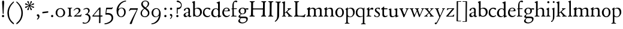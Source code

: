 SplineFontDB: 3.0
FontName: JonesOldstyle
FullName: Jones Oldstyle
FamilyName: Jones Oldstyle
Weight: Regular
Copyright: Created by trashman with FontForge 2.0 (http://fontforge.sf.net)
UComments: "Scan 6400, cut 890, scale by 96%.+AAoA-Print at 11pt to match the original ten-point." 
Version: 0.1
ItalicAngle: 0
UnderlinePosition: -100
UnderlineWidth: 50
Ascent: 672
Descent: 328
LayerCount: 3
Layer: 0 0 "Back"  1
Layer: 1 0 "Fore"  0
Layer: 2 0 "backup"  0
NeedsXUIDChange: 1
XUID: [1021 658 797806517 11461781]
OS2Version: 0
OS2_WeightWidthSlopeOnly: 0
OS2_UseTypoMetrics: 1
CreationTime: 1288472788
ModificationTime: 1291451532
OS2TypoAscent: 0
OS2TypoAOffset: 1
OS2TypoDescent: 0
OS2TypoDOffset: 1
OS2TypoLinegap: 0
OS2WinAscent: 0
OS2WinAOffset: 1
OS2WinDescent: 0
OS2WinDOffset: 1
HheadAscent: 0
HheadAOffset: 1
HheadDescent: 0
HheadDOffset: 1
OS2Vendor: 'PfEd'
MarkAttachClasses: 1
DEI: 91125
Encoding: UnicodeBmp
UnicodeInterp: none
NameList: Adobe Glyph List
DisplaySize: -48
AntiAlias: 1
FitToEm: 1
WinInfo: 96 12 4
BeginPrivate: 9
BlueValues 23 [-14 0 349 365 662 672]
OtherBlues 11 [-307 -297]
BlueScale 8 0.039625
BlueShift 1 7
BlueFuzz 1 0
StdHW 4 [36]
StemSnapH 28 [20 25 30 36 44 48 63 79 86]
StdVW 4 [66]
StemSnapV 28 [65 66 68 71 72 75 78 80 84]
EndPrivate
BeginChars: 65537 84

StartChar: a
Encoding: 97 97 0
Width: 384
VWidth: 0
Flags: HW
HStem: -15 46<94.5 188.159 278 344.984> 323 38<126.857 220.542>
VStem: 37 74<40.4289 117.273> 48 74<250.48 308> 238 68<49.8235 166.994 184.495 307.584>
LayerCount: 3
Fore
SplineSet
240 221 m 0xe8
 240 278 231 323 174 323 c 0
 154 323 124 318 122 293 c 0
 120 270 100 238 70 238 c 0
 60 238 48 244 48 263 c 0xd8
 48 318 137 361 204 361 c 0
 256 361 305 349 305 253 c 0
 305 238 301 95 301 81 c 0
 301 59 302 31 328 31 c 0
 345 31 351 41 357 41 c 0
 362 41 364 37 364 33 c 0
 364 17 324 -15 292 -15 c 0
 264 -15 248 -1 236 19 c 0
 231 27 228 31 225 31 c 0
 221 31 217 27 209 21 c 0
 183 2 158 -16 113 -16 c 0
 76 -16 37 17 37 57 c 0
 37 146 135 162 215 185 c 0
 234 190 240 201 240 221 c 0xe8
238 83 m 2
 238 145 l 2
 238 159 237 167 227 167 c 0
 165 162 111 125 111 90 c 0xe8
 111 48 139 31 166 31 c 0
 192 31 238 56 238 83 c 2
EndSplineSet
Layer: 2
SplineSet
228 226 m 4
 228 288 212 329 171 329 c 4
 147 329 115 320 113 292 c 4
 112 269 97 243 67 243 c 4
 57 243 46 247 46 266 c 4
 46 321 150 362 195 362 c 4
 256 362 289 340 289 258 c 4
 289 135 288 103 288 91 c 4
 288 68 291 38 318 38 c 4
 338 38 343 51 349 51 c 4
 356 51 358 43 358 38 c 4
 358 21 321 -9 289 -9 c 4
 261 -9 240 6 229 26 c 4
 225 33 224 38 219 38 c 4
 214 38 206 31 199 26 c 4
 173 7 154 -9 109 -9 c 4
 72 -9 33 24 33 64 c 4
 33 128 78 150 139 169 c 6
 205 189 l 6
 224 195 228 208 228 226 c 4
108 90 m 4
 108 55 129 37 158 37 c 4
 179 37 199 48 214 61 c 4
 227 72 228 82 228 88 c 6
 228 150 l 6
 228 163 227 172 217 172 c 4
 215 172 211 172 208 171 c 4
 149 152 108 139 108 90 c 4
EndSplineSet
EndChar

StartChar: b
Encoding: 98 98 1
Width: 445
VWidth: 10
Flags: HW
HStem: -17 34<170.337 286.306> -4 21G<72 84.5> 320 37<179.769 284.878>
VStem: 20 114<563.638 610.448> 62 71<49.5524 302.281 319.007 565.316> 351 76<94.3244 258.624>
LayerCount: 3
Fore
SplineSet
427 184 m 0x6c
 427 80 348 -17 227 -17 c 0xac
 169 -17 136 13 128 13 c 0
 119 13 86 -5 76 -5 c 0
 68 -5 62 0 62 13 c 2
 62 267 l 2x6c
 62 352 61 435 61 521 c 0
 61 532 60 549 38 567 c 2
 27 576 l 2
 22 581 20 583 20 588 c 0
 20 593 20 603 29 606 c 0
 64 619 114 638 119 638 c 0
 133 638 134 623 134 608 c 2x74
 133 345 l 2
 133 329 134 319 142 319 c 0
 149 319 192 357 255 357 c 0
 368 357 427 284 427 184 c 0x6c
133 122 m 2
 133 64 163 17 224 17 c 0
 300 17 351 75 351 172 c 0
 351 266 296 320 212 320 c 0
 170 320 133 295 133 268 c 2
 133 122 l 2
EndSplineSet
EndChar

StartChar: c
Encoding: 99 99 2
Width: 362
VWidth: -3
Flags: HWO
HStem: -12 46<149.762 281.437> 324 40<139.139 254.466>
VStem: 18 63<104.382 260.555>
LayerCount: 3
Fore
SplineSet
331 316 m 0
 331 301 318 280 304 280 c 0
 275 280 245 324 202 324 c 0
 139 324 81 271 81 183 c 0
 81 98 145 34 220 34 c 0
 276 34 300 69 315 69 c 0
 320 69 326 64 326 57 c 0
 326 30 262 -12 198 -12 c 0
 92 -12 18 54 18 159 c 0
 18 271 84 364 218 364 c 0
 261 364 331 348 331 316 c 0
EndSplineSet
EndChar

StartChar: d
Encoding: 100 100 3
Width: 445
VWidth: -5
Flags: HW
HStem: -13 36<135.489 244.959> 323 27<164.33 264.727> 643 20G<350 357.5>
VStem: 17 66<73.7197 241.234> 302 62<51.4422 297.224 338.289 593.748>
LayerCount: 3
Fore
SplineSet
426 51 m 0
 430 51 432 46 432 33 c 0
 432 28 431 20 427 18 c 0
 400 7 326 -28 320 -28 c 0
 305 -28 302 -20 302 -12 c 2
 302 19 l 2
 302 33 300 38 296 38 c 0
 292 38 287 33 281 29 c 0
 256 9 217 -13 171 -13 c 0
 71 -13 15 58 15 144 c 0
 15 265 97 355 209 355 c 0
 228 355 251 349 272 339 c 0
 279 336 286 333 291 333 c 0
 297 333 301 337 301 350 c 0
 301 511 299 534 298 548 c 0
 297 565 279 568 254 575 c 0
 243 578 238 580 238 588 c 0
 238 593 240 600 250 603 c 0
 295 619 348 646 358 646 c 0
 361 646 374 639 374 635 c 2
 374 61 l 2
 374 46 380 41 388 41 c 0
 400 41 417 51 426 51 c 0
94 156 m 0
 94 89 129 24 207 24 c 0
 250 24 306 60 306 98 c 2
 306 225 l 2
 306 291 264 328 213 328 c 0
 131 328 94 247 94 156 c 0
EndSplineSet
EndChar

StartChar: e
Encoding: 101 101 4
Width: 376
VWidth: 0
Flags: HW
HStem: -17 45<150.376 284.227> 231 19<110.001 253.122> 331 29<152.355 252.171>
VStem: 26 62<96.067 230.757> 270 66<238.5 316.885>
LayerCount: 3
Fore
SplineSet
212 362 m 0
 294 362 342 304 342 250 c 0
 342 226 315 226 290 226 c 0
 280 226 123 230 110 230 c 0
 98 230 94 203 94 189 c 0
 94 100 144 31 223 31 c 0
 272 31 301 51 327 72 c 0
 333 77 344 82 344 68 c 0
 344 66 343 64 342 61 c 0
 317 14 261 -15 198 -15 c 0
 92 -15 25 66 25 164 c 0
 25 277 100 362 212 362 c 0
212 250 m 0
 239 250 273 251 273 286 c 0
 273 307 248 332 208 332 c 0
 167 332 132 312 117 280 c 0
 114 274 112 267 112 262 c 0
 112 257 113 253 124 252 c 0
 150 250 207 250 212 250 c 0
EndSplineSet
EndChar

StartChar: f
Encoding: 102 102 5
Width: 285
VWidth: 0
Flags: HW
HStem: -3 36<21.0145 75.9844 138.859 246.832> 322 32<131 258.999> 619 53<152.956 258.38>
VStem: 75 56<35.112 317 354.098 579.829>
LayerCount: 3
Fore
SplineSet
242 603 m 0
 216 603 202 619 180 619 c 0
 143 619 131 559 131 506 c 2
 131 354 l 1
 258 354 l 1
 258 322 l 1
 131 322 l 1
 136 93 l 2
 137 34 138 33 184 33 c 2
 199 33 l 2
 221 33 247 33 247 13 c 0
 247 4 245 -3 219 -3 c 0
 188 -3 140 0 112 0 c 0
 88 0 59 -3 40 -3 c 0
 26 -3 20 0 20 10 c 0
 20 24 38 25 52 27 c 0
 69 30 76 40 76 50 c 2
 75 311 l 2
 75 317 74 317 66 317 c 2
 41 317 l 2
 27 317 27 322 27 327 c 0
 27 340 49 344 64 348 c 0
 70 350 75 350 75 353 c 0
 75 376 73 418 73 437 c 0
 73 534 92 598 138 639 c 0
 156 655 186 672 225 672 c 0
 250 672 280 662 280 634 c 0
 280 611 257 603 242 603 c 0
EndSplineSet
Layer: 2
SplineSet
242 603 m 4
 226 603 214 608 204 613 c 4
 195 618 187 619 180 619 c 4
 143 619 131 559 131 506 c 6
 131 354 l 5
 250 354 l 6
 258 354 259 350 259 338 c 4
 259 327 259 322 251 322 c 6
 131 322 l 5
 136 93 l 6
 137 34 138 33 184 33 c 6
 199 33 l 6
 221 33 247 33 247 13 c 4
 247 4 245 -3 219 -3 c 4
 188 -3 140 0 112 0 c 4
 88 0 59 -3 40 -3 c 4
 26 -3 20 0 20 10 c 4
 20 24 38 25 52 27 c 4
 69 30 76 40 76 50 c 6
 75 301 l 6
 75 317 75 317 61 317 c 6
 41 317 l 6
 27 317 27 322 27 327 c 4
 27 342 55 345 69 349 c 4
 77 352 75 356 75 368 c 4
 75 385 73 424 73 437 c 4
 73 534 92 598 138 639 c 4
 156 655 186 672 225 672 c 4
 250 672 280 662 280 634 c 4
 280 611 257 603 242 603 c 4
EndSplineSet
EndChar

StartChar: g
Encoding: 103 103 6
Width: 472
VWidth: 0
Flags: HW
HStem: -291 38<152.362 307.301> -66 64<138.827 367.484> 88 24<175.673 265.388> 285 57<370.322 465.321> 332 31<173.325 270.65>
VStem: 44 68<-220.973 -136.498> 54 69<-21 38.0049 159.187 286.177> 308 66<152.137 295.189> 383 60<-177.471 -81.9059>
LayerCount: 3
Fore
SplineSet
169 84 m 0xf380
 151 66 123 49 123 17 c 0xf380
 123 -1 137 -2 157 -2 c 2
 318 -2 l 2
 389 -2 443 -33 443 -93 c 0
 443 -218 323 -291 205 -291 c 0
 133 -291 44 -260 44 -187 c 0
 44 -142 101 -101 124 -75 c 0
 133 -64 122 -62 112 -59 c 0xf580
 90 -52 54 -38 54 -4 c 0
 54 42 115 59 142 86 c 0
 153 96 147 99 136 106 c 0
 101 125 58 158 58 224 c 0
 58 292 122 363 223 363 c 0xeb80
 298 363 328 330 336 330 c 0
 344 330 380 342 434 342 c 0
 457 342 466 341 466 319 c 0
 466 298 462 285 444 285 c 0
 434 285 402 294 380 296 c 0
 363 298 360 295 365 282 c 0
 369 270 374 253 374 232 c 0
 374 148 319 88 217 88 c 0
 206 88 196 90 187 90 c 0
 180 90 174 89 169 84 c 0xf380
112 -173 m 0xe580
 112 -221 164 -253 226 -253 c 0
 283 -253 383 -220 383 -124 c 0
 383 -79 341 -66 290 -66 c 2
 209 -66 l 2
 170 -66 155 -67 140 -86 c 0
 124 -106 112 -140 112 -173 c 0xe580
128 223 m 0
 128 164 159 112 220 112 c 0
 282 112 308 156 308 222 c 0
 308 289 280 332 218 332 c 0xe980
 162 332 128 278 128 223 c 0
EndSplineSet
EndChar

StartChar: h
Encoding: 104 104 7
Width: 471
VWidth: 0
Flags: HW
HStem: -3 31<11.0062 66.4815 145.332 214.992 287.133 329.194 413.153 466.985> 321 42<210.938 314.429>
VStem: 70 69<31.4064 285.9 294.908 568.784> 338 69<32.2901 298.594>
LayerCount: 3
Fore
SplineSet
139 630 m 2
 139 300 l 2
 139 294 142 293 145 295 c 0
 176 323 226 363 287 363 c 0
 363 363 407 324 407 243 c 2
 407 73 l 2
 407 33 423 33 454 26 c 0
 462 24 467 20 467 13 c 0
 467 1 459 -3 445 -3 c 0
 431 -3 410 0 375 0 c 0
 345 0 324 -3 309 -3 c 0
 298 -3 287 -1 287 10 c 0
 287 20 292 25 303 28 c 0
 309 30 315 31 319 33 c 0
 333 38 338 67 338 94 c 2
 338 200 l 2
 338 283 324 321 249 321 c 0
 186 321 139 270 139 258 c 2
 139 65 l 2
 139 55 144 32 168 30 c 2
 196 28 l 2
 204 27 215 27 215 13 c 0
 215 -1 208 -3 192 -3 c 0
 178 -3 143 0 109 0 c 0
 68 0 42 -3 27 -3 c 0
 13 -3 11 4 11 13 c 0
 11 19 14 25 35 27 c 0
 56 29 70 38 70 59 c 2
 70 537 l 2
 70 561 64 563 37 573 c 0
 27 577 10 580 10 589 c 0
 10 592 13 599 20 602 c 2
 109 641 l 2
 114 643 117 645 123 645 c 0
 132 645 139 641 139 630 c 2
EndSplineSet
EndChar

StartChar: i
Encoding: 105 105 8
Width: 225
VWidth: 0
Flags: HW
HStem: -4 29<31.6785 71.8066 143.25 189.279> 574 79<72.393 143.607>
VStem: 68 80<578.181 648.607> 75 60<27.126 301.742>
LayerCount: 3
Fore
SplineSet
28 324 m 0xd0
 49 334 82 350 109 366 c 0
 114 369 124 373 127 373 c 0
 133 373 139 370 139 363 c 0
 139 358 135 306 135 67 c 0
 135 40 152 30 167 28 c 0
 190 25 195 22 195 12 c 0
 195 2 185 -3 173 -3 c 0
 162 -3 142 0 107 0 c 0
 72 0 46 -4 41 -4 c 0
 32 -4 19 -3 19 10 c 0
 19 17 20 24 40 28 c 0
 46 29 54 30 58 32 c 0
 68 36 73 61 73 80 c 2
 73 262 l 2
 73 281 53 292 33 305 c 0
 27 309 21 313 21 317 c 0
 21 319 23 322 28 324 c 0xd0
64 601 m 0xe0
 64 626 84 646 109 646 c 0
 134 646 154 626 154 601 c 0
 154 576 134 557 109 557 c 0
 84 557 64 576 64 601 c 0xe0
EndSplineSet
EndChar

StartChar: j
Encoding: 106 106 9
Width: 207
VWidth: 0
Flags: W
HStem: -228 50<2 53.5938> 576 79<72.393 143.607>
VStem: 68 80<580.181 650.607> 76 61<-123.033 313.266>
LayerCount: 3
Fore
SplineSet
68 615 m 0xe0
 68 637 86 655 108 655 c 0
 130 655 148 637 148 615 c 0
 148 593 130 576 108 576 c 0
 86 576 68 593 68 615 c 0xe0
45 316 m 0
 33 318 28 320 28 326 c 0
 28 329 30 333 38 336 c 0
 102 359 127 377 131 377 c 0
 134 377 140 375 140 371 c 0
 140 338 137 319 137 295 c 2
 137 2 l 2
 137 -94 116 -132 82 -179 c 0
 53 -219 37 -228 10 -228 c 0
 2 -228 2 -227 2 -211 c 2
 2 -193 l 2
 2 -180 6 -178 12 -178 c 2
 33 -178 l 2
 48 -178 50 -170 57 -147 c 0
 67 -116 76 -61 76 35 c 2
 76 168 l 2xd0
 76 301 71 311 45 316 c 0
EndSplineSet
EndChar

StartChar: k
Encoding: 107 107 10
Width: 464
VWidth: 0
Flags: HW
HStem: -2 25<26.065 66.3938 137 180.985 267.015 296.681 394.687 442.985> 325 25<248.093 283.974 352.689 397.885> 642 20G<119 127>
VStem: 76 56<26.4429 154.312 164.003 603.62> 284 114<298.5 345>
DStem2: 241 194 197 158 0.67413 -0.738612<-21.1781 151.218>
LayerCount: 3
Fore
SplineSet
130 644 m 0
 138 644 145 638 145 628 c 0
 145 614 140 558 140 418 c 0
 140 393 138 255 138 197 c 0
 138 171 138 164 142 164 c 0
 146 164 154 172 163 179 c 0
 200 211 238 247 268 282 c 0
 273 288 278 299 278 307 c 0
 278 327 248 329 248 340 c 0
 248 351 256 351 267 351 c 0
 276 351 300 349 321 349 c 0
 359 349 377 351 385 351 c 0
 394 351 402 350 402 339 c 0
 402 330 399 326 390 323 c 0
 381 320 360 314 347 304 c 0
 318 284 284 253 253 224 c 0
 245 217 240 212 240 207 c 0
 240 201 246 197 250 192 c 2
 363 69 l 2
 396 33 408 32 440 25 c 0
 448 23 452 22 452 11 c 0
 452 -1 445 -2 431 -2 c 0
 417 -2 377 0 358 0 c 0
 339 0 297 -3 282 -3 c 0
 271 -3 262 0 262 11 c 0
 262 17 267 22 277 24 c 0
 291 27 297 33 297 40 c 0
 297 48 290 55 284 63 c 2
 204 160 l 2
 197 168 192 172 188 172 c 0
 184 172 179 168 172 162 c 2
 141 136 l 2
 136 132 135 127 135 122 c 2
 135 101 l 2
 135 60 138 36 154 28 c 0
 161 25 170 24 179 22 c 0
 186 21 191 18 191 11 c 0
 191 -1 182 -2 168 -2 c 0
 154 -2 113 0 100 0 c 0
 81 0 50 -1 35 -1 c 0
 24 -1 16 2 16 13 c 0
 16 23 28 26 38 27 c 0
 68 31 70 38 70 56 c 0
 71 115 71 174 71 231 c 2
 71 457 l 2
 71 502 70 545 66 556 c 0
 64 561 63 568 37 579 c 0
 24 584 17 588 17 596 c 0
 17 607 31 611 40 614 c 0
 80 628 126 644 130 644 c 0
EndSplineSet
EndChar

StartChar: l
Encoding: 108 108 11
Width: 234
VWidth: -2
Flags: W
HStem: -2 27<27.1615 81.3146 158.424 208.977> 644 20G<135.5 141>
VStem: 87 64<31.9581 601.55>
LayerCount: 3
Fore
SplineSet
151 67 m 0
 151 29 168 31 196 25 c 0
 202 24 209 18 209 11 c 0
 209 -1 201 -2 187 -2 c 0
 176 -2 160 0 118 0 c 0
 99 0 62 -4 47 -4 c 0
 36 -4 27 -2 27 9 c 0
 27 19 32 25 42 27 c 0
 84 35 87 37 87 58 c 0
 87 255 83 380 83 569 c 0
 83 594 70 600 48 610 c 0
 40 613 37 617 37 621 c 0
 37 627 45 631 56 635 c 0
 84 644 132 664 139 664 c 0
 143 664 149 662 149 652 c 0
 149 456 150 260 151 67 c 0
EndSplineSet
EndChar

StartChar: m
Encoding: 109 109 12
Width: 715
VWidth: 0
Flags: HW
HStem: -3 39<15.4568 71.4579 152.029 217.584 648.785 704.717> -2 27<271.005 316.788 411.851 459.907 516.081 565.273> 324 41<208.793 307.212 467.42 554.485>
VStem: 76 74<37.498 292.996> 331 70<33.1795 291.768> 579 69<34.3117 302.28>
LayerCount: 3
Fore
SplineSet
331 232 m 2x7c
 331 279 315 324 253 324 c 0
 223 324 189 312 169 293 c 0
 156 280 150 281 150 253 c 2
 150 78 l 2
 150 38 162 34 190 31 c 0
 203 30 218 27 218 13 c 0
 218 2 209 -3 194 -3 c 0
 173 -3 144 0 110 0 c 0
 80 0 52 -3 40 -3 c 0
 29 -3 14 -2 14 9 c 0
 14 28 35 30 51 36 c 0xbc
 74 45 76 60 76 109 c 2
 76 262 l 2
 76 277 75 278 60 289 c 0
 53 294 45 300 39 304 c 0
 28 311 28 320 38 325 c 0
 66 339 94 355 124 376 c 0
 132 382 143 388 151 388 c 0
 158 388 163 383 163 370 c 0
 163 367 160 337 160 329 c 0
 160 317 171 321 176 325 c 0
 216 355 264 365 287 365 c 0
 343 365 369 341 381 322 c 0
 390 308 392 303 396 303 c 0
 400 303 406 309 421 319 c 0
 453 339 504 367 549 367 c 0
 635 367 647 302 647 269 c 2
 648 65 l 2
 648 32 671 33 686 30 c 0
 698 28 705 25 705 13 c 0
 705 1 699 -2 686 -2 c 0x7c
 674 -2 654 0 611 0 c 0
 586 0 549 -3 534 -3 c 0xbc
 523 -3 516 -2 516 10 c 0
 516 20 522 23 532 26 c 0
 578 40 579 39 579 96 c 2
 579 215 l 2
 579 275 568 320 510 320 c 0
 470 320 434 302 410 283 c 0
 402 276 400 275 400 266 c 0
 400 253 401 245 401 220 c 2
 401 63 l 2
 401 43 412 34 440 25 c 0
 452 21 460 20 460 10 c 0
 460 -2 452 -2 438 -2 c 0
 424 -2 410 0 366 0 c 0
 323 0 307 -2 292 -2 c 0
 276 -2 271 1 271 12 c 0
 271 22 278 23 287 25 c 0
 327 34 331 54 331 88 c 2
 331 232 l 2x7c
EndSplineSet
EndChar

StartChar: n
Encoding: 110 110 13
Width: 471
VWidth: 0
Flags: HW
HStem: -3 33<14.1874 58.0738 143.449 201.849 271.286 326.371 401.667 450.93> 321 43<204.545 306.999>
VStem: 66 70<33.8337 290.992> 329 68<30.6222 299.056>
LayerCount: 3
Fore
SplineSet
397 113 m 2
 397 101 399 63 401 50 c 0
 404 30 416 31 431 29 c 0
 447 27 451 21 451 12 c 0
 451 2 445 -3 435 -3 c 0
 421 -3 391 0 363 0 c 0
 336 0 301 -4 286 -4 c 0
 279 -4 271 0 271 10 c 0
 271 25 282 26 299 28 c 0
 307 29 315 30 319 33 c 0
 329 40 329 62 329 96 c 2
 329 201 l 2
 329 289 312 321 244 321 c 0
 204 321 165 298 148 284 c 0
 137 275 134 271 134 265 c 2
 134 81 l 2
 134 46 149 34 169 30 c 0
 189 26 202 28 202 11 c 0
 202 -1 194 -3 180 -3 c 0
 166 -3 140 0 105 0 c 0
 64 0 36 -3 29 -3 c 0
 21 -3 14 -2 14 11 c 0
 14 16 16 23 22 25 c 0
 29 27 34 28 42 30 c 0
 54 33 68 52 68 90 c 2
 68 253 l 2
 68 286 64 294 30 304 c 0
 24 306 23 310 23 314 c 0
 23 319 23 323 29 326 c 0
 55 338 107 370 122 381 c 0
 126 384 133 388 139 388 c 0
 143 388 147 386 147 379 c 0
 147 378 138 331 138 312 c 0
 138 310 139 310 140 310 c 0
 147 310 169 325 174 328 c 0
 212 349 255 364 292 364 c 0
 377 364 397 314 397 224 c 2
 397 113 l 2
EndSplineSet
EndChar

StartChar: o
Encoding: 111 111 14
Width: 410
VWidth: 0
Flags: HW
HStem: -14 29<156.728 256.854> 328 31<157.889 256.097>
VStem: 26 66<79.0421 262.354> 314 66<80.7606 273.584>
LayerCount: 3
Fore
SplineSet
308 176 m 0
 308 251 279 332 205 332 c 0
 133 332 95 257 95 176 c 0
 95 106 134 22 200 22 c 0
 250 22 308 60 308 176 c 0
18 173 m 0
 18 282 103 364 210 364 c 0
 286 364 378 308 378 178 c 0
 378 67 305 -13 203 -13 c 0
 86 -13 18 67 18 173 c 0
EndSplineSet
EndChar

StartChar: p
Encoding: 112 112 15
Width: 455
VWidth: 0
Flags: W
HStem: -300 31<13.0291 70.375 146.537 211.594> -9 26<180.603 291.848> 329 36<195.703 296.596>
VStem: 77 62<-265.102 14 46.375 292.498> 361 67<98.5379 260.428>
LayerCount: 3
Fore
SplineSet
76 -226 m 0
 77 -181 77 154 77 226 c 0
 77 273 74 281 45 300 c 0
 35 306 36 312 45 317 c 0
 105 352 128 376 136 376 c 0
 139 376 144 374 144 367 c 0
 144 361 139 333 139 323 c 0
 139 313 143 318 150 322 c 0
 174 336 218 365 265 365 c 0
 349 365 428 322 428 189 c 0
 428 80 346 -9 231 -9 c 0
 195 -9 161 1 139 14 c 1
 139 -206 l 2
 139 -264 153 -264 175 -269 c 0
 189 -272 212 -274 212 -287 c 0
 212 -297 203 -300 189 -300 c 0
 183 -300 153 -297 108 -297 c 0
 78 -297 49 -300 37 -300 c 0
 23 -300 13 -296 13 -285 c 0
 13 -271 33.2763671875 -270.573242188 49 -267 c 0
 71 -262 75 -250 76 -226 c 0
361 171 m 0
 361 249 314 329 244 329 c 0
 181 329 151 303 139 294 c 1
 139 96 l 2
 139 69 164 17 231 17 c 0
 327 17 361 87 361 171 c 0
EndSplineSet
EndChar

StartChar: q
Encoding: 113 113 16
Width: 455
VWidth: 0
Flags: W
HStem: -305 31<242.02 309.918 384.791 437.979> -9 36<162.056 275.055> 335 30<162.393 275.49>
VStem: 23 66<95.0876 264.615> 319 62<-269.211 21.2422 41.2383 303.529>
LayerCount: 3
Fore
SplineSet
234 27 m 0
 275 27 319 51 319 51 c 1
 319 244 l 2
 319 310 263 335 218 335 c 0
 137 335 89 257 89 179 c 0
 89 96 139 27 234 27 c 0
420 -274 m 0
 432 -275 438 -283 438 -290 c 0
 438 -297 431 -305 415 -305 c 0
 400 -305 364 -303 345 -303 c 0
 322 -303 276 -305 259 -305 c 0
 249 -305 242 -300 242 -290 c 0
 242 -283 247 -275 262 -274 c 0
 308 -270 313 -271 315 -225 c 0
 319 -143 319 -21 319 23 c 0
 319 34 314 33 307 28 c 0
 283 10 246 -9 199 -9 c 0
 82 -9 23 67 23 173 c 0
 23 286 104 365 234 365 c 0
 300 365 334 331 340 331 c 0
 349 331 352 338 359 349 c 0
 363 355 368 370 376 370 c 0
 380 370 386 369 386 359 c 0
 386 351 381 316 381 274 c 2
 381 -223 l 2
 381 -265 385 -271 420 -274 c 0
EndSplineSet
EndChar

StartChar: r
Encoding: 114 114 17
Width: 318
VWidth: 0
Flags: HW
HStem: -4 32<20.0059 67.1868 143.304 217.979> 294 68<198.321 283.589>
VStem: 69 67<33.4718 270.852 286.002 288.812>
LayerCount: 3
Fore
SplineSet
267 278 m 0
 250 278 218 294 202 294 c 0
 160 294 136 241 136 222 c 2
 136 71 l 2
 136 27 166 31 202 29 c 0
 216 28 218 19 218 11 c 0
 218 5 215 -4 201 -4 c 0
 181 -4 138 0 106 0 c 0
 80 0 43 -4 35 -4 c 0
 21 -4 20 0 20 12 c 0
 20 27 28 26 49 28 c 0
 69 30 67 39 69 68 c 0
 70 77 70 135 70 144 c 0
 70 163 70 245 69 258 c 0
 67 281 69 283 50 288 c 0
 29 294 22 295 22 305 c 0
 22 309 29 315 36 319 c 0
 69 340 94 356 109 368 c 0
 110 369 123 378 131 378 c 0
 135 378 138 376 138 369 c 0
 138 366 133 305 133 298 c 0
 133 289 136 286 139 286 c 0
 144 286 149 292 154 297 c 0
 186 332 214 362 259 362 c 0
 278 362 307 351 307 317 c 0
 307 285 284 278 267 278 c 0
EndSplineSet
EndChar

StartChar: s
Encoding: 115 115 18
Width: 295
VWidth: -5
Flags: W
HStem: -11 29<75.1759 176.715> 1 81<19.5625 52.2379> 283 74<218.713 249.657> 333 32<120.863 207.458>
VStem: 20 35<34.6748 81.291> 44 61<244.579 321.918> 202 55<34.7525 120.097>
LayerCount: 3
Fore
SplineSet
118 -11 m 0x96
 93 -11 68 -7 46 1 c 0
 26 8 18 13 18 21 c 0
 18 37 19 53 20 69 c 0
 20 76 25 82 34 82 c 0
 44 82 49 66 55 55 c 0x4a
 68 32 93 18 120 18 c 0
 161 18 202 37 202 73 c 0
 202 157 44 165 44 267 c 0
 44 335 107 365 172 365 c 0x96
 190 365 209 361 227 357 c 0
 244 353 249 347 250 332 c 0
 250 322 251 312 251 302 c 0
 251 289 246 283 240 283 c 0x26
 235 283 230 286 227 292 c 0
 214 313 199 333 168 333 c 0
 132 333 105 313 105 286 c 0
 105 218 257 198 257 96 c 0
 257 24 192 -11 118 -11 c 0x96
EndSplineSet
EndChar

StartChar: t
Encoding: 116 116 19
Width: 288
VWidth: -2
Flags: HW
HStem: -15 47<142.559 242.228> 305 42<126.077 269.974>
VStem: 63 62<48.4803 302>
LayerCount: 3
Fore
SplineSet
59 79 m 2
 59 296 l 2
 59 306 58 306 47 306 c 2
 18 306 l 2
 7 306 5 310 5 320 c 0
 5 325 5 329 12 334 c 0
 48 360 85 394 99 409 c 0
 105 415 110 423 123 423 c 0
 131 423 133 419 133 408 c 2
 133 365 l 2
 133 352 134 351 146 351 c 2
 258 351 l 2
 272 351 272 346 272 329 c 0
 272 313 268 311 259 311 c 2
 142 311 l 2
 130 311 127 311 127 300 c 2
 127 116 l 2
 127 59 157 34 196 34 c 0
 233 34 259 57 264 57 c 0
 273 57 277 52 277 45 c 0
 277 36 273 33 267 26 c 0
 246 3 198 -14 161 -14 c 0
 103 -14 59 15 59 79 c 2
EndSplineSet
EndChar

StartChar: u
Encoding: 117 117 20
Width: 438
VWidth: 0
Flags: HW
HStem: -16 43<144.978 235.701> 319 27<17.097 62.9734 256.006 300.479> 343 20G<128 131 370 374.5>
VStem: 66 63<42.9209 317.632> 315 60<38.0022 48.2846 65.9776 309.281>
LayerCount: 3
Fore
SplineSet
259 323 m 0
 256 324 250 327 250 334 c 0
 250 343 258 346 274 347 c 0
 306 350 337 356 363 363 c 0
 365 364 367 364 369 364 c 0
 377 364 381 358 381 348 c 0
 381 335 377 292 377 83 c 0
 377 57 385 48 396 48 c 0
 404 48 417 55 425 55 c 0
 430 55 431 50 431 40 c 2
 431 33 l 2
 431 27 419 22 415 21 c 0
 389 11 330 -14 320 -14 c 0
 316 -14 307 -14 307 -7 c 2
 308 23 l 2
 308 33 309 44 304 44 c 0
 300 44 294 38 289 34 c 0
 258 11 218 -10 160 -10 c 0
 95 -10 62 23 62 94 c 2
 61 258 l 2
 61 287 55 295 48 301 c 0
 40 308 29 315 23 320 c 0
 20 323 17 326 17 330 c 0
 17 334 19 339 26 340 c 0
 64 344 84 349 102 355 c 0
 108 357 117 360 121 360 c 0
 128 360 132 355 132 344 c 0
 131 318 131 291 131 264 c 0
 131 208 132 152 135 99 c 0
 138 40 173 31 204 31 c 0
 246 31 280 56 298 73 c 0
 310 85 312 97 312 107 c 2
 312 248 l 2
 312 268 309 298 295 306 c 0
 287 311 278 314 259 323 c 0
EndSplineSet
EndChar

StartChar: v
Encoding: 118 118 21
Width: 423
VWidth: 0
Flags: HW
HStem: -8 21G<198 217.5> 322 29<13.1089 55.4199 142.473 177.908 275.026 319.928 369.752 411.634>
DStem2: 244 118 226 -2 0.416079 0.909328<-24.3448 202.361>
LayerCount: 3
Fore
SplineSet
29 322 m 0
 19 325 13 330 13 338 c 0
 13 348 22 351 33 351 c 0
 41 351 58 349 96 349 c 0
 130 349 151 352 160 352 c 0
 170 352 178 349 178 338 c 0
 178 332 175 329 171 327 c 0
 159 321 141 317 141 300 c 0
 141 297 142 293 144 288 c 0
 159 247 195 162 215 118 c 0
 221 105 225 98 229 98 c 0
 233 98 238 105 244 118 c 0
 265 161 301 243 315 286 c 0
 318 295 320 301 320 306 c 0
 320 315 314 319 295 322 c 0
 284 324 275 327 275 337 c 0
 275 348 281 351 292 351 c 0
 301 351 324 349 346 349 c 0
 368 349 390 351 398 351 c 0
 409 351 412 344 412 340 c 0
 412 331 407 328 397 326 c 0
 381 322 367 310 354 282 c 0
 317 201 260 80 226 -2 c 0
 224 -7 222 -8 213 -8 c 2
 202 -8 l 2
 194 -8 186 -7 184 0 c 0
 147 110 103 207 74 274 c 0
 57 313 50 316 29 322 c 0
EndSplineSet
EndChar

StartChar: w
Encoding: 119 119 22
Width: 631
VWidth: 0
Flags: W
HStem: -12 93<206 229.908 424 446.67> 329 25<18.0262 67.8906 145.537 182.993 238.109 290.399 369.056 411.843 504.007 541.645 591.008 623.971>
VStem: 314 54<231.371 314.955> 543 81<304.5 345.5>
LayerCount: 3
Fore
SplineSet
76 306 m 0
 68 325 47 325 34 327 c 0
 24 329 18 333 18 341 c 0
 18 351 27 354 38 354 c 0
 46 354 58 352 96 352 c 0
 137 352 152 354 161 354 c 0
 176 354 183 352 183 341 c 0
 183 331 174 332 162 329 c 0
 149 326 145 320 145 312 c 0
 145 306 147 299 150 291 c 0
 168 234 225 81 228 81 c 0
 231 81 280 183 311 247 c 0
 313 252 314 256 314 260 c 0
 314 266 313 272 310 279 c 0
 298 307 298 326 254 329 c 0
 244 330 238 335 238 343 c 0
 238 353 247 354 258 354 c 0
 266 354 292 352 327 352 c 0
 370 352 381 354 398 354 c 0
 409 354 412 348 412 344 c 0
 412 333 406 331 396 330 c 0
 369 327 368 318 368 307 c 0
 368 284 440 84 446 84 c 0
 451 84 512 222 538 286 c 0
 541 293 543 301 543 308 c 0
 543 318 539 326 525 328 c 0
 513 330 504 331 504 341 c 0
 504 352 513 354 524 354 c 0
 533 354 542 352 566 352 c 0
 588 352 602 354 610 354 c 0
 621 354 624 349 624 342 c 0
 624 335 614 331 606 329 c 0
 581 322 547 233 507 146 c 0
 484 97 458 42 443 -1 c 0
 441 -8 437 -12 428 -12 c 0
 420 -12 414 -9 412 -2 c 0
 411 0 334 228 329 228 c 0
 326 228 291 155 261 89 c 0
 242 48 234 12 228 -2 c 0
 225 -9 219 -12 210 -12 c 0
 202 -12 197 -10 194 -3 c 0
 169 65 96 261 76 306 c 0
EndSplineSet
EndChar

StartChar: x
Encoding: 120 120 23
Width: 423
VWidth: 0
Flags: W
HStem: -2 28<6.04594 50.5105 116.04 151.941 357.41 400.918> 327 27<11.0262 62.9961 155.255 191.785 255.023 291.698 346.463 393.884>
VStem: 292 102<301.5 344>
DStem2: 215 218 178 178 0.633238 -0.773957<-109.863 5.99913 46.5765 171.439>
LayerCount: 3
Fore
SplineSet
231 11 m 0
 231 31 269 17 269 40 c 0
 269 53 225 117 207 138 c 0
 199 148 200 150 193 142 c 0
 172 118 116 55 116 41 c 0
 116 32 122 30 134 26 c 0
 146 22 152 19 152 11 c 0
 152 0 143 -2 132 -2 c 0
 123 -2 91 0 77 0 c 0
 61 0 31 -2 23 -2 c 0
 12 -2 6 0 6 11 c 0
 6 20 13 24 25 26 c 0
 58 32 141 117 180 163 c 0
 187 171 184 170 178 178 c 0
 119 257 88 296 63 314 c 0
 50 324 42 324 29 327 c 0
 19 329 11 333 11 341 c 0
 11 351 20 354 31 354 c 0
 39 354 71 352 106 352 c 0
 147 352 164 354 173 354 c 0
 188 354 192 352 192 343 c 0
 192 334 186 332 174 329 c 0
 165 327 155 321 155 311 c 0
 155 308 156 305 158 302 c 0
 169 282 203 234 215 218 c 0
 222 209 223 214 227 218 c 0
 248 239 292 293 292 310 c 0
 292 319 287 324 275 328 c 0
 263 332 255 331 255 341 c 0
 255 352 266 354 277 354 c 0
 286 354 296 352 325 352 c 0
 354 352 371 354 379 354 c 0
 394 354 394 346 394 342 c 0
 394 330 376 326 365 324 c 0
 341 320 297 262 241 198 c 0
 234 190 235 189 241 181 c 0
 297 107 332 64 353 44 c 0
 365 32 375 29 385 26 c 0
 395 23 401 17 401 11 c 0
 401 1 394 -2 381 -2 c 0
 373 -2 331 0 315 0 c 0
 301 0 262 -2 253 -2 c 0
 238 -2 231 0 231 11 c 0
EndSplineSet
EndChar

StartChar: y
Encoding: 121 121 24
Width: 465
VWidth: 0
Flags: W
HStem: -306 73<21.0405 95.9973> 325 29<402.211 447.721> 332 22<21.0044 67.1339 152.64 199.993 324.059 355.029>
VStem: 358 90<307 347>
LayerCount: 3
Fore
SplineSet
37 332 m 0xb0
 27 333 21 335 21 343 c 0
 21 353 27 354 38 354 c 0
 46 354 66 352 106 352 c 0
 149 352 169 354 178 354 c 0
 193 354 200 354 200 343 c 0
 200 333 191 331 179 330 c 0
 154 327 151 324 151 312 c 0
 151 299 241 51 247 51 c 0
 252 51 358 302 358 312 c 0
 358 321 352 326 340 330 c 0
 329 334 324 337 324 344 c 0
 324 349 328 354 342 354 c 0xb0
 351 354 365 352 384 352 c 0
 406 352 423 354 431 354 c 0
 442 354 448 351 448 343 c 0
 448 326 433 328 423 325 c 0xd0
 410 321 404 318 390 289 c 2
 323 147 l 2
 291 79 259 10 225 -56 c 0
 179 -146 127 -242 96 -286 c 0
 87 -298 71 -306 57 -306 c 0
 31 -306 17 -286 17 -267 c 0
 17 -249 29 -233 53 -233 c 0
 66 -233 74 -238 78 -238 c 0
 88 -238 96 -228 103 -217 c 0
 136 -158 209 -22 209 -15 c 0
 209 -7 118 208 85 288 c 0
 72 320 68 328 37 332 c 0xb0
EndSplineSet
EndChar

StartChar: z
Encoding: 122 122 25
Width: 390
VWidth: 0
Flags: W
HStem: 0 28<112.009 297.938> 330 24<114.144 274.993>
VStem: 275 80<307.251 340>
LayerCount: 3
Fore
SplineSet
76 354 m 2
 347 354 l 2
 355 354 358 350 358 346 c 0
 358 335 352 328 349 324 c 0
 305 270 112 46 112 33 c 0
 112 28 124 28 134 28 c 0
 242 28 264 32 285 37 c 0
 305 42 312 52 330 77 c 0
 333 82 337 90 343 90 c 0
 354 90 355 87 355 83 c 0
 355 69 350 48 347 7 c 0
 347 5 346 0 333 0 c 2
 26 0 l 2
 20 0 18 5 18 10 c 0
 18 13 21 16 22 18 c 0
 69 75 275 323 275 328 c 0
 275 330 265 330 253 330 c 2
 202 330 l 2
 173 330 145 328 119 320 c 0
 111 318 99 309 93 303 c 0
 79 289 74 270 64 270 c 0
 55 270 53 275 53 285 c 0
 53 290 57 323 59 343 c 0
 60 351 70 354 76 354 c 2
EndSplineSet
EndChar

StartChar: A
Encoding: 65 65 26
Width: 384
VWidth: 0
Flags: HW
HStem: -10 43<85.5 190.795> -9 52<270 332.096> 327 35<128.627 210.623>
VStem: 33 72<43.405 111.669> 41 79<270.803 300.821> 232 56<45.6892 169 186 310.109>
DStem2: 146 158 150 140 0.950871 0.309586<-36.4009 85.1804>
LayerCount: 3
Fore
Refer: 0 97 N 1 0 0 1 0 0 2
EndChar

StartChar: B
Encoding: 66 66 27
Width: 445
VWidth: 0
Flags: HW
HStem: -10 27<160.425 267.709> -2 21<57 69> 333 32<173.057 269.508> 644 20<114.5 119>
VStem: 61 54<53.0073 309.27 330.466 544.814> 347 65<91.1493 258.291>
LayerCount: 3
Fore
Refer: 1 98 N 1 0 0 1 0 0 2
EndChar

StartChar: C
Encoding: 67 67 28
Width: 362
VWidth: 0
Flags: HW
HStem: -14 48<149.791 290.453> 327 35<146.943 265.136>
VStem: 18 67<100.398 253.34>
LayerCount: 3
Fore
Refer: 2 99 N 1 0 0 1 0 0 2
EndChar

StartChar: D
Encoding: 68 68 29
Width: 445
VWidth: 0
Flags: HW
HStem: -13 36<135.489 244.959> 323 27<164.33 264.727> 643 20<350 357.5>
VStem: 17 66<73.7197 241.234> 302 62<51.4422 297.224 338.289 593.748>
LayerCount: 3
Fore
Refer: 3 100 N 1 0 0 1 0 0 2
EndChar

StartChar: E
Encoding: 69 69 30
Width: 376
VWidth: 0
Flags: HW
HStem: -12 45<150.376 284.227> 236 19<110.001 253.122> 336 29<152.355 252.171>
VStem: 26 62<101.067 235.757> 270 66<243.5 321.885>
LayerCount: 3
Fore
Refer: 4 101 N 1 0 0 1 0 0 2
EndChar

StartChar: F
Encoding: 70 70 31
Width: 285
VWidth: 0
Flags: HW
HStem: -3 36<21.0145 75.9844 138.859 246.832> 322 32<131 258.999> 619 53<152.956 258.38>
VStem: 75 56<35.112 317 354.098 579.829>
LayerCount: 3
Fore
Refer: 5 102 N 1 0 0 1 0 0 2
EndChar

StartChar: G
Encoding: 71 71 32
Width: 472
VWidth: 0
Flags: HW
HStem: -307 38<153.009 289.165> -74 65<125.305 359.139> 83 22<172.734 257.404> 286 53<353.243 462> 299 35<352 440.703> 333 32<166.166 266.621>
VStem: 34 62<-222.58 -148.828> 49 65<-23.5 33.6335> 58 62<151.993 290.796> 306 60<153.389 297.724> 370 59<-186.745 -87.5949>
DStem2: 112 61 144 63 0.787938 0.615755<-17.3525 52.354>
LayerCount: 3
Fore
Refer: 6 103 N 1 0 0 1 0 0 2
EndChar

StartChar: H
Encoding: 72 72 33
Width: 785
VWidth: 0
Flags: W
HStem: -3 35<37.1441 92.2484 192.033 255.977 520.133 578.511 681.256 730.925> 294 44<184.004 596.757> 608 33<44.0476 80 198.015 258.885 530.048 589.75 687.689 735.884>
VStem: 101 82<38.5325 294 338 555.846> 108 76<133.247 294 338 598.625> 597 78<45.1378 293.972> 600 80<128.434 293.912 338.022 599.939>
LayerCount: 3
Fore
SplineSet
238 32 m 2xf4
 255 30 256 21 256 13 c 0
 256 3 248 -3 239 -3 c 0
 225 -3 186 0 149 0 c 0
 110 0 70 -3 56 -3 c 0
 45 -3 37 2 37 12 c 0
 37 25 45 30 55 31 c 2
 67 32 l 2
 105 35 100 88 101 126 c 0xf4
 104 281 108 410 108 563 c 0
 108 583 101 601 80 605 c 2
 59 608 l 2
 48 610 44 616 44 626 c 0
 44 637 57 641 68 641 c 0
 78 641 124 638 149 638 c 0
 186 638 220 641 244 641 c 0
 256 641 259 633 259 626 c 0
 259 616 249 613 240 611 c 0
 214 606 190 598 189 566 c 0
 187 487 184 422 184 357 c 0
 184 340 187 338 202 338 c 2
 576 338 l 2
 597 338 600 341 600 366 c 2
 603 555 l 2
 603 585 587 606 545 608 c 0
 534 609 530 616 530 626 c 0
 530 640 543 641 554 641 c 0
 564 641 614 638 639 638 c 0
 655 638 697 641 721 641 c 0
 733 641 736 633 736 626 c 0
 736 615 726 612 710 607 c 0
 692 601 681 589 680 566 c 0xea
 676 388 675 261 675 95 c 0
 675 59 677 34 715 28 c 0
 727 26 731 21 731 13 c 0
 731 3 726 -3 717 -3 c 0
 703 -3 671 0 634 0 c 0
 595 0 550 -3 536 -3 c 0
 525 -3 520 2 520 12 c 0
 520 25 527 27 536 29 c 0
 549 32 559 33 567 38 c 0
 592 54 591 88 593 126 c 0
 596 178 597 225 597 270 c 0
 597 293 595 294 570 294 c 2
 202 294 l 2
 184 294 183 292 183 273 c 2
 183 104 l 2
 183 70 183 38 220 34 c 2
 238 32 l 2xf4
EndSplineSet
EndChar

StartChar: I
Encoding: 73 73 34
Width: 303
VWidth: 0
Flags: W
HStem: -3 32<42.0267 92.778 193.457 252.996> 608 33<44.0476 80 198.964 258.919>
VStem: 108 80<36.9016 600.035>
LayerCount: 3
Fore
SplineSet
238 28 m 2
 250 27 253 21 253 13 c 0
 253 3 248 -3 239 -3 c 0
 225 -3 186 0 149 0 c 0
 110 0 71 -3 57 -3 c 0
 46 -3 42 2 42 12 c 0
 42 25 50 28 58 29 c 2
 70 30 l 2
 108 33 102 90 104 128 c 0
 108 211 108 278 108 350 c 2
 108 563 l 2
 108 583 101 601 80 605 c 2
 59 608 l 2
 48 610 44 616 44 626 c 0
 44 637 57 641 68 641 c 0
 78 641 124 638 149 638 c 0
 186 638 220 641 244 641 c 0
 256 641 259 633 259 626 c 0
 259 616 252 608 243 607 c 2
 226 605 l 2
 207 603 189 589 188 566 c 0
 184 389 183 277 183 104 c 0
 183 70 183 34 220 30 c 2
 238 28 l 2
EndSplineSet
EndChar

StartChar: J
Encoding: 74 74 35
Width: 308
VWidth: 0
Flags: W
HStem: 607 34<46.0348 114.747 218.164 272.907>
VStem: 122 82<-41.395 598.598>
LayerCount: 3
Fore
SplineSet
122 563 m 0
 122 583 116 601 86 604 c 2
 60 607 l 2
 49 608 46 615 46 625 c 0
 46 636 58 641 69 641 c 0
 79 641 137 638 162 638 c 0
 199 638 233 641 257 641 c 0
 269 641 273 633 273 626 c 0
 273 616 268 609 256 607 c 2
 242 605 l 2
 223 603 204.666621073 585.996101764 204 529 c 0
 202 358 199 243 199 84 c 0
 199 40 198 -1 185 -37 c 0
 151 -131 62 -210 35 -211 c 0
 26 -211 18 -203 18 -193 c 0
 18 -186 29 -178 40 -167 c 0
 97 -113 116 -77 118 56 c 0
 121 231 122 389 122 563 c 0
EndSplineSet
EndChar

StartChar: K
Encoding: 75 75 36
Width: 464
VWidth: 0
Flags: HW
HStem: -2 25<36.065 76.3938 147 190.985 277.015 306.681 404.687 452.985> 325 25<258.093 293.974 362.689 407.885> 642 20<129 137>
VStem: 86 56<26.4429 154.312 164.003 603.62> 294 114<298.5 345>
DStem2: 251 194 207 158 0.67413 -0.738612<-21.1781 151.218>
LayerCount: 3
Fore
Refer: 10 107 N 1 0 0 1 0 0 2
EndChar

StartChar: L
Encoding: 76 76 37
Width: 539
VWidth: 0
Flags: W
HStem: -8 21G<472 491> 0 34<46.4936 96.8831 205.42 452.868> 612 33<49.0476 98.526 194.675 255.863>
VStem: 104 79<51.376 602.802>
LayerCount: 3
Fore
SplineSet
149 0 m 2x70
 110 0 76 -3 62 -3 c 0
 53 -3 46 2 46 12 c 0
 46 27 56 30 70 33 c 0
 104 41 104 66 104 97 c 0
 104 261 105 401 105 567 c 0
 105 598 94 606 64 612 c 0
 53 614 49 620 49 630 c 0
 49 641 62 645 73 645 c 0
 83 645 124 642 149 642 c 0
 186 642 217 645 241 645 c 0
 253 645 256 637 256 630 c 0
 256 620 244 614 235 612 c 0
 209 607 185 600 185 570 c 0
 183 393 183 282 183 109 c 0
 183 49 213 39 262 36 c 0
 288 34 322 34 355 34 c 0
 379 34 401 36 420 39 c 0
 460 45 480 72 490 90 c 0
 495 97 499 103 505 103 c 0
 519 102 520 95 520 90 c 0
 520 79 504 28 498 0 c 0x70
 496 -7 493 -8 489 -8 c 0xb0
 455 -8 442 0 286 0 c 2
 149 0 l 2x70
EndSplineSet
EndChar

StartChar: M
Encoding: 77 77 38
Width: 715
VWidth: 0
Flags: HW
HStem: -2 29<13.052 59.2233 136.644 188.941 261.07 314.418 382.596 436.907 512.07 565.516 638.624 686.838> 326 36<200.227 292.267 460.341 541.092>
VStem: 69 62<32.6486 296.421> 320 60<30.3663 289.816> 574 59<31.5 297.837>
LayerCount: 3
Fore
Refer: 12 109 N 1 0 0 1 0 0 2
EndChar

StartChar: N
Encoding: 78 78 39
Width: 471
VWidth: 0
Flags: HW
HStem: -2 29<23.0843 63.8129 137.92 192.85 279.072 324.685 398.269 443.84> 324 40<195.558 298.447>
VStem: 71 59<28.8606 293.968> 334 59<29.2893 292.416>
LayerCount: 3
Fore
Refer: 13 110 N 1 0 0 1 0 0 2
EndChar

StartChar: O
Encoding: 79 79 40
Width: 410
VWidth: 0
Flags: HW
HStem: -10 29<156.728 256.854> 332 31<157.889 256.097>
VStem: 26 66<83.0421 266.354> 314 66<84.7606 277.584>
LayerCount: 3
Fore
Refer: 14 111 N 1 0 0 1 0 0 2
EndChar

StartChar: P
Encoding: 80 80 41
Width: 455
VWidth: 0
Flags: W
HStem: -300 31<13.0291 70.375 146.537 211.594> -9 26<180.603 291.848> 329 36<195.703 296.596>
VStem: 77 62<-265.102 14 46.375 292.498> 361 67<98.5379 260.428>
LayerCount: 3
Fore
Refer: 15 112 N 1 0 0 1 0 0 2
EndChar

StartChar: Q
Encoding: 81 81 42
Width: 455
VWidth: 0
Flags: W
HStem: -305 31<242.02 309.918 384.791 437.979> -9 36<162.056 275.055> 335 30<162.393 275.49>
VStem: 23 66<95.0876 264.615> 319 62<-269.211 21.2422 41.2383 303.529>
LayerCount: 3
Fore
Refer: 16 113 N 1 0 0 1 0 0 2
EndChar

StartChar: R
Encoding: 82 82 43
Width: 318
VWidth: 0
Flags: HW
HStem: -2 28<33.8329 65.1832 145.011 212.996> 299 59<193.896 277.383>
VStem: 73 61<33.5701 279.046 285.002 304.857>
LayerCount: 3
Fore
Refer: 17 114 N 1 0 0 1 0 0 2
EndChar

StartChar: S
Encoding: 83 83 44
Width: 295
VWidth: 0
Flags: W
HStem: -11 29<75.1759 176.715> 1 81<19.5625 52.2379> 283 74<218.713 249.657> 333 32<120.863 207.458>
VStem: 20 35<34.6748 81.291> 44 61<244.579 321.918> 202 55<34.7525 120.097>
LayerCount: 3
Fore
Refer: 18 115 N 1 0 0 1 0 0 2
EndChar

StartChar: T
Encoding: 84 84 45
Width: 288
VWidth: 0
Flags: HW
HStem: -5 47<142.559 242.228> 315 42<126.077 269.974>
VStem: 63 62<58.4803 312>
LayerCount: 3
Fore
Refer: 19 116 N 1 0 0 1 0 0 2
EndChar

StartChar: U
Encoding: 85 85 46
Width: 438
VWidth: 0
Flags: HW
HStem: -14 41<145.565 238.112> 319 27<17.097 62.9734 256.006 300.479> 343 20<128 131 370 374.5>
VStem: 66 63<42.9209 317.632> 315 61<38.0037 48.0604 65.9776 309.281>
LayerCount: 3
Fore
Refer: 20 117 N 1 0 0 1 0 0 2
EndChar

StartChar: V
Encoding: 86 86 47
Width: 436
VWidth: 0
Flags: HW
HStem: -12 21<206 214.5> 327 27<13.0262 57.4887 137.142 175.988 282.093 321.537 371.523 405.381>
VStem: 322 84<307 347>
LayerCount: 3
Fore
Refer: 21 118 N 1 0 0 1 0 0 2
EndChar

StartChar: W
Encoding: 87 87 48
Width: 631
VWidth: 0
Flags: W
HStem: -12 93<206 229.908 424 446.67> 329 25<18.0262 67.8906 145.537 182.993 238.109 290.399 369.056 411.843 504.007 541.645 591.008 623.971>
VStem: 314 54<231.371 314.955> 543 81<304.5 345.5>
LayerCount: 3
Fore
Refer: 22 119 N 1 0 0 1 0 0 2
EndChar

StartChar: X
Encoding: 88 88 49
Width: 423
VWidth: 0
Flags: W
HStem: -2 28<6.04594 50.5105 116.04 151.941 357.41 400.918> 327 27<11.0262 62.9961 155.255 191.785 255.023 291.698 346.463 393.884>
VStem: 292 102<301.5 344>
DStem2: 215 218 178 178 0.633238 -0.773957<-109.863 5.99913 46.5765 171.439>
LayerCount: 3
Fore
Refer: 23 120 N 1 0 0 1 0 0 2
EndChar

StartChar: Y
Encoding: 89 89 50
Width: 465
VWidth: 0
Flags: W
HStem: -306 73<21.0405 95.9973> 325 29<402.211 447.721> 332 22<21.0044 67.1339 152.64 199.993 324.059 355.029>
VStem: 358 90<307 347>
LayerCount: 3
Fore
Refer: 24 121 N 1 0 0 1 0 0 2
EndChar

StartChar: Z
Encoding: 90 90 51
Width: 390
VWidth: 0
Flags: W
HStem: 0 28<112.009 297.938> 330 24<114.144 274.993>
VStem: 275 80<307.251 340>
LayerCount: 3
Fore
Refer: 25 122 N 1 0 0 1 0 0 2
EndChar

StartChar: zero
Encoding: 48 48 52
Width: 442
VWidth: 0
Flags: W
HStem: -11 30<159.009 273.086> 341 33<160.31 280.705>
VStem: 23 68<87.8282 270.195> 348 70<89.6505 267.538>
LayerCount: 3
Fore
SplineSet
231 374 m 0
 330 374 418 285 418 181 c 0
 418 67 332 -11 215 -11 c 0
 104 -11 23 71 23 172 c 0
 23 308 122 374 231 374 c 0
348 177 m 0
 348 272 301 341 222 341 c 0
 128 341 91 257 91 175 c 0
 91 94 132 19 214 19 c 0
 299 19 348 91 348 177 c 0
EndSplineSet
EndChar

StartChar: one
Encoding: 49 49 53
Width: 306
VWidth: 0
Flags: W
HStem: -2 30<72.0291 123.813 228 259.971> 332 30<68.0589 101 219 261.941>
VStem: 132 68<32.644 326.215>
LayerCount: 3
Fore
SplineSet
130 284 m 0
 130 313 127 324 101 329 c 2
 85 332 l 2
 74 334 68 340 68 348 c 0
 68 361 77 362 91 362 c 0
 106 362 143 360 164 360 c 0
 185 360 225 362 241 362 c 0
 253 362 262 360 262 348 c 0
 262 337 247 335 238 334 c 2
 219 331 l 2
 200 328 198 304 198 278 c 0
 198 203 199 94 200 76 c 0
 202 47 202 36 228 31 c 2
 245 28 l 2
 256 26 260 20 260 12 c 0
 260 -1 250 -2 237 -2 c 0
 222 -2 186 0 165 0 c 0
 144 0 110 -2 94 -2 c 0
 82 -2 72 0 72 12 c 0
 72 23 77 27 88 28 c 2
 107 30 l 2
 123 32 132 53 132 79 c 0
 131 169 131 204 130 284 c 0
EndSplineSet
EndChar

StartChar: two
Encoding: 50 50 54
Width: 368
VWidth: 0
Flags: W
HStem: 0 48<118 319.03> 326 43<103.904 218.042>
VStem: 238 71<202.138 306.939>
LayerCount: 3
Fore
SplineSet
309 263 m 0
 309 191 217 132 130 64 c 0
 117 54 104 48 118 48 c 2
 181 48 l 2
 207 48 240 49 262 51 c 0
 303 55 320 62 333 91 c 0
 337 100 338 109 347 108 c 0
 351 107 353 104 353 101 c 0
 353 95 342 38 336 9 c 0
 334 1 329 0 322 0 c 2
 44 0 l 2
 37 0 34 3 34 7 c 0
 34 17 43 23 48 27 c 0
 90 56 125 89 155 116 c 0
 206 162 238 202 238 257 c 0
 238 298 205 326 170 326 c 0
 114 326 78 300 42 256 c 0
 37 249 22 260 22 266 c 0
 22 279 90 369 180 369 c 0
 255 369 309 334 309 263 c 0
EndSplineSet
EndChar

StartChar: three
Encoding: 51 51 55
Width: 406
VWidth: 0
Flags: W
HStem: -295 35<70.7516 188.797> 67 21<126.121 157.762> 330 39<106.617 227.195>
VStem: 257 62<185.023 301.988> 287 66<-149.011 9.66043>
LayerCount: 3
Fore
SplineSet
194 369 m 0xf0
 259 369 319 335 319 257 c 0xf0
 319 197 272 146 245 125 c 0
 237 119 232 116 232 113 c 0
 232 110 237 107 248 101 c 0
 288 79 353 38 353 -47 c 0
 353 -221 200 -295 116 -295 c 0
 108 -295 72 -294 46 -287 c 0
 28 -282 19 -273 19 -262 c 0
 19 -248 30 -235 46 -235 c 0
 65 -235 92 -260 126 -260 c 0
 216 -260 287 -167 287 -64 c 0xe8
 287 6 248 57 132 67 c 0
 122 68 124 85 132 88 c 0
 215 114 257 163 257 241 c 0
 257 285 229 330 174 330 c 0
 135 330 102 309 85 298 c 0
 80 295 73 292 67 292 c 0
 61 292 55 296 55 306 c 0
 55 316 67 323 73 328 c 0
 105 354 143 369 194 369 c 0xf0
EndSplineSet
EndChar

StartChar: four
Encoding: 52 52 56
Width: 478
VWidth: 0
Flags: W
HStem: 0 44<85.0044 312.998 367.054 452>
VStem: 29 56<14.5 55.7583> 313 54<-278 -1.89999e-11 45.1053 303.993>
DStem2: 48 54 98 67 0.638927 0.769268<19.9416 355.632>
LayerCount: 3
Fore
SplineSet
347 383 m 2
 368 383 371 379 371 363 c 2
 366 58 l 2
 366 46 367 45 379 45 c 0
 389 45 435 47 441 47 c 0
 448 47 452 44 452 36 c 2
 452 9 l 2
 452 4 451 0 445 0 c 2
 386 0 l 2
 367 0 367 0 367 -19 c 2
 367 -248 l 2
 367 -272 364 -278 345 -278 c 2
 330 -278 l 2
 313 -278 308 -277 308 -256 c 0
 308 -175 313 -41 313 -13 c 0
 313 0 311 0 295 0 c 2
 55 0 l 2
 32 0 29 8 29 21 c 0
 29 35 39 43 48 54 c 2
 298 355 l 2
 309 369 320 383 333 383 c 2
 347 383 l 2
271 273 m 2
 98 67 l 2
 91 58 85 53 85 49 c 0
 85 45 91 44 110 44 c 2
 293 44 l 2
 312 44 313 46 313 63 c 2
 313 271 l 2
 313 295 310 304 304 304 c 0
 296 304 284 289 271 273 c 2
EndSplineSet
EndChar

StartChar: five
Encoding: 53 53 57
Width: 488
VWidth: 0
Flags: W
HStem: -307 38<57.0332 163.029> 79 65<139.75 287.469> 299 61<155.609 388.794>
VStem: 128 11<160 334> 358 67<-131.837 14.9827>
LayerCount: 3
Fore
SplineSet
399 386 m 0
 410 386 407 371 404 363 c 0
 399 350 391 326 387 316 c 0
 381 299 378 299 355 299 c 2
 179 299 l 2
 155 299 158 293 155 273 c 2
 139 160 l 2
 137 144 134 143 151 144 c 0
 165 145 179 146 192 146 c 0
 332 146 425 81 425 -55 c 0
 425 -220 207 -307 74 -307 c 0
 62 -307 57 -298 57 -289 c 0
 57 -280 62 -270 71 -269 c 0
 184 -259 358 -191 358 -57 c 0
 358 11 316 79 182 79 c 0
 159 79 134 75 116 75 c 0
 103 75 100 85 100 94 c 0
 100 98 101 102 101 105 c 2
 128 334 l 2
 131 358 133 360 153 360 c 2
 360 360 l 2
 371 360 374 361 382 373 c 0
 385 378 393 386 399 386 c 0
EndSplineSet
EndChar

StartChar: six
Encoding: 54 54 58
Width: 516
VWidth: 0
Flags: W
HStem: -12 30<200.829 305.964> 338 26<215.905 315.886> 633 37<383.913 463.856>
VStem: 64 71<113.649 320.46> 382 65<95.0686 276.554>
LayerCount: 3
Fore
SplineSet
447 190 m 0
 447 74 365 -12 259 -12 c 0
 106 -12 64 125 64 256 c 0
 64 446 240 660 452 670 c 0
 460 670 464 659 464 648 c 0
 464 639 461 634 454 633 c 0
 372 622 312 588 266 545 c 0
 200 483 163 402 148 343 c 0
 146 332 143 323 143 318 c 0
 143 315 144 314 146 314 c 0
 148 314 152 317 160 322 c 0
 186 341 231 364 280 364 c 0
 366 364 447 313 447 190 c 0
268 338 m 0
 188 338 135 265 135 183 c 0
 135 105 174 18 252 18 c 0
 330 18 382 96 382 176 c 0
 382 258 346 338 268 338 c 0
EndSplineSet
EndChar

StartChar: seven
Encoding: 55 55 59
Width: 503
VWidth: 0
Flags: W
HStem: 292 61<104.645 378.998>
LayerCount: 3
Fore
SplineSet
260 353 m 0
 324 353 353 354 419 355 c 0
 426 355 428 349 428 342 c 0
 428 335 425 327 424 323 c 0
 393 235 228 -97 176 -294 c 0
 174 -302 169 -309 160 -309 c 2
 96 -309 l 2
 89 -309 87 -304 87 -298 c 0
 87 -293 89 -287 91 -282 c 0
 248 38 266 74 374 270 c 0
 377 275 379 281 379 285 c 0
 379 289 376 289 366 290 c 0
 332 292 310 292 281 292 c 2
 188 292 l 2
 119 292 113 287 86 244 c 0
 83 241 81 237 74 237 c 2
 69 237 l 2
 59 237 58 244 58 250 c 0
 58 255 60 259 61 262 c 2
 105 349 l 2
 108 354 111 356 118 356 c 0
 131 356 168 353 260 353 c 0
EndSplineSet
EndChar

StartChar: eight
Encoding: 56 56 60
Width: 460
VWidth: 0
Flags: W
HStem: -13 34<157.116 288.25> 334 59<219.082 238.928> 640 30<180.429 300.505>
VStem: 40 58<71.6451 232.863> 67 67<477.02 594.475> 344 55<471.007 606.482> 350 60<77.7844 224.502>
LayerCount: 3
Fore
SplineSet
240 670 m 0xe8
 324 670 399 622 399 545 c 0xec
 399 458 333 419 284 382 c 0
 276 376 269 376 288 361 c 0
 328 331 410 271 410 164 c 0
 410 62 341 -13 222 -13 c 0
 108 -13 40 58 40 151 c 0xf2
 40 242 112 300 157 330 c 0
 175 342 183 346 183 350 c 0
 183 354 176 358 163 369 c 0
 128 399 67 460 67 518 c 0
 67 618 155 670 240 670 c 0xe8
273 411 m 0
 301 436 344 485 344 546 c 0
 344 598 308 640 240 640 c 0
 170 640 134 597 134 540 c 0
 134 478 190 438 224 411 c 0
 239 399 245 393 250 393 c 0
 255 393 260 399 273 411 c 0
184 317 m 0
 152 291 98 236 98 156 c 0
 98 61 155 21 222 21 c 0
 311 21 350 90 350 164 c 0xf2
 350 228 271 291 231 319 c 0
 216 329 212 334 208 334 c 0
 204 334 199 329 184 317 c 0
EndSplineSet
EndChar

StartChar: nine
Encoding: 57 57 61
Width: 492
VWidth: 0
Flags: W
HStem: -306 36<42.0354 125.455> -11 28<181.897 283.482> 339 31<191.167 303.644>
VStem: 50 71<76.4732 264.315> 364 68<-15.6027 253.107>
LayerCount: 3
Fore
SplineSet
250 370 m 0
 372 370 432 250 432 147 c 0
 432 -145 259 -294 54 -306 c 0
 46 -306 42 -301 42 -286 c 0
 42 -278 45 -271 52 -270 c 0
 161 -260 252 -190 308 -99 c 0
 335 -54 351 -6 361 25 c 0
 364 33 366 41 366 45 c 0
 366 47 366 48 364 48 c 0
 362 48 358 46 353 42 c 0
 322 16 270 -11 215 -11 c 0
 107 -11 50 76 50 173 c 0
 50 285 131 370 250 370 c 0
364 182 m 0
 364 259 330 339 251 339 c 0
 162 339 121 259 121 178 c 0
 121 100 148 17 233 17 c 0
 326 17 364 102 364 182 c 0
EndSplineSet
EndChar

StartChar: space
Encoding: 32 32 62
Width: 216
VWidth: 0
Flags: W
LayerCount: 3
EndChar

StartChar: .notdef
Encoding: 65536 -1 63
Width: 500
Flags: W
HStem: 0 50<100 400> 483 50<100 400>
VStem: 50 50<50 483> 400 50<50 483>
LayerCount: 3
Fore
SplineSet
50 0 m 1
 50 533 l 1
 450 533 l 1
 450 0 l 1
 50 0 l 1
100 50 m 1
 400 50 l 1
 400 483 l 1
 100 483 l 1
 100 50 l 1
EndSplineSet
EndChar

StartChar: period
Encoding: 46 46 64
Width: 254
VWidth: 0
Flags: W
HStem: -9 94<88.2793 165.721>
VStem: 80 94<-0.720703 76.7207>
LayerCount: 3
Fore
SplineSet
80 38 m 0
 80 63 102 85 127 85 c 0
 152 85 174 63 174 38 c 0
 174 13 152 -9 127 -9 c 0
 102 -9 80 13 80 38 c 0
EndSplineSet
EndChar

StartChar: colon
Encoding: 58 58 65
Width: 254
VWidth: 0
Flags: W
HStem: -9 94<88.2793 165.721> 266 94<88.2793 165.721>
VStem: 80 94<-0.720703 76.7207 274.279 351.721>
LayerCount: 3
Fore
SplineSet
80 313 m 0
 80 338 102 360 127 360 c 0
 152 360 174 338 174 313 c 0
 174 288 152 266 127 266 c 0
 102 266 80 288 80 313 c 0
80 38 m 0
 80 63 102 85 127 85 c 0
 152 85 174 63 174 38 c 0
 174 13 152 -9 127 -9 c 0
 102 -9 80 13 80 38 c 0
EndSplineSet
EndChar

StartChar: comma
Encoding: 44 44 66
Width: 242
VWidth: 0
Flags: HW
HStem: -127 223<80 92>
VStem: 118 55<-64.3049 32.0506>
LayerCount: 3
Fore
SplineSet
106 96 m 0
 146 96 174 54 174 9 c 0
 174 -53 129 -98 108 -115 c 0
 101 -121 92 -127 84 -127 c 0
 77 -127 65 -119 65 -111 c 0
 65 -107 67 -103 72 -98 c 0
 87 -84 118 -62 118 -21 c 0
 118 19 60 9 60 55 c 0
 60 78 80 96 106 96 c 0
EndSplineSet
EndChar

StartChar: semicolon
Encoding: 59 59 67
Width: 242
VWidth: 0
Flags: W
HStem: 266 94<76.2793 153.721>
VStem: 70 96<19.46 77.7686 277.042 348.958> 124 42<-55.5907 40>
LayerCount: 3
Fore
SplineSet
83 -114 m 0xc0
 74 -114 70 -106 70 -101 c 0xc0
 70 -91 86 -82 95 -72 c 0
 109 -58 124 -36 124 -12 c 0xa0
 124 15 64 17 64 58 c 0
 64 81 85 96 106 96 c 0
 140 96 166 59 166 21 c 0
 166 -43 129 -83 106 -101 c 0
 99 -107 93 -114 83 -114 c 0xc0
68 313 m 0
 68 338 90 360 115 360 c 0
 140 360 162 338 162 313 c 0
 162 288 140 266 115 266 c 0
 90 266 68 288 68 313 c 0
EndSplineSet
EndChar

StartChar: hyphen
Encoding: 45 45 68
Width: 332
VWidth: 0
Flags: W
HStem: 133 63<44 108.065> 164 62<223.167 288>
VStem: 44 244<126 158>
DStem2: 271 225 62 134 0.990142 0.140069<-227.609 6.97813>
LayerCount: 3
Fore
SplineSet
66 196 m 2xa0
 271 225 l 2
 274 225 276 226 278 226 c 0
 286 226 288 222 288 215 c 2
 288 176 l 2
 288 166 276 165 266 164 c 2x60
 62 134 l 2
 59 133 57 133 54 133 c 0
 49 133 44 135 44 143 c 2
 44 181 l 2
 44 193 57 195 66 196 c 2xa0
EndSplineSet
EndChar

StartChar: exclam
Encoding: 33 33 69
Width: 254
VWidth: 0
Flags: W
HStem: -9 94<88.2793 165.721> 646 20G<112 150.5>
VStem: 80 94<-0.720703 76.7207> 88 87<336.323 659.762> 113 40<127.004 345.63>
LayerCount: 3
Fore
SplineSet
130 666 m 0xd0
 171 666 175 626 175 587 c 0xd0
 175 568 157 395 153 146 c 0
 152.791191599 133.001677068 143 127 133 127 c 0
 123 127 113.338610593 132.004095497 113 146 c 0xc8
 110 270 88 556 88 582 c 0
 88 636 94 666 130 666 c 0xd0
80 38 m 0xe0
 80 63 102 85 127 85 c 0
 152 85 174 63 174 38 c 0
 174 13 152 -9 127 -9 c 0
 102 -9 80 13 80 38 c 0xe0
EndSplineSet
EndChar

StartChar: question
Encoding: 63 63 70
Width: 354
VWidth: 0
Flags: W
HStem: -9 94<88.2793 165.721> 294 62<140 230.46> 600 61<97.1713 204.627>
VStem: 80 94<-0.720703 76.7207> 102 38<128.032 293.296> 279 31<411.726 523.827>
LayerCount: 3
Fore
SplineSet
102 138 m 2xec
 102 342 l 2
 102 353 109 360 120 360 c 0
 134 360 144 356 160 356 c 0
 224 356 279 402 279 466 c 0
 279 543 215 590 130 600 c 0
 112 602 95 609 95 628 c 0
 95 647 111 661 131 661 c 0
 212 661 310 577 310 472 c 0
 310 383 270 300 164 294 c 0
 153 293 140 289 140 278 c 2
 140 139 l 2
 140 130 130 128 119 128 c 0
 111 128 102 129 102 138 c 2xec
80 38 m 0xf4
 80 63 102 85 127 85 c 0
 152 85 174 63 174 38 c 0
 174 13 152 -9 127 -9 c 0
 102 -9 80 13 80 38 c 0xf4
EndSplineSet
EndChar

StartChar: parenleft
Encoding: 40 40 71
Width: 372
VWidth: 0
Flags: W
HStem: -307 21G<313 326.5>
VStem: 58 63<14.5173 317.353>
LayerCount: 3
Fore
SplineSet
323 658 m 0
 329 658 330 650 330 640 c 2
 330 624 l 2
 330 616 329 614 325 610 c 0
 251 548 121 392 121 180 c 0
 121 -8 185 -149 326 -255 c 0
 330 -258 330 -262 330 -268 c 2
 330 -292 l 2
 330 -301 329 -307 324 -307 c 0
 302 -307 58 -147 58 168 c 0
 58 476 315 658 323 658 c 0
EndSplineSet
EndChar

StartChar: parenright
Encoding: 41 41 72
Width: 372
VWidth: 0
Flags: W
HStem: -307 21G<61.5 75>
VStem: 267 63<14.5173 317.353>
LayerCount: 3
Fore
SplineSet
65 658 m 0
 73 658 330 476 330 168 c 0
 330 -147 86 -307 64 -307 c 0
 59 -307 58 -301 58 -292 c 2
 58 -268 l 2
 58 -262 58 -258 62 -255 c 0
 203 -149 267 -8 267 180 c 0
 267 392 137 548 63 610 c 0
 59 614 58 616 58 624 c 2
 58 640 l 2
 58 650 59 658 65 658 c 0
EndSplineSet
EndChar

StartChar: asterisk
Encoding: 42 42 73
Width: 472
VWidth: 0
Flags: W
HStem: 370 57<45.0688 122.474 346.865 422.758> 499 59<47.709 126.366 349.445 423.611>
VStem: 139 60<272.972 350.077 583.275 653.588> 274 58<272.94 343.817 576.031 653.09>
LayerCount: 3
Fore
SplineSet
303 654 m 0
 319 654 332 642 332 624 c 0
 332 605 286 537 275 517 c 0
 271 509 268 502 268 497 c 0
 268 492 271 488 276 488 c 0
 279 488 284 490 290 494 c 0
 310 507 344 537 373 551 c 0
 382 555 391 558 399 558 c 0
 414 558 425 550 425 528 c 0
 425 509 400 504 384 499 c 0
 367 494 277 474 277 460 c 0
 277 455 282 453 294 450 c 0
 336 438 360 435 390 427 c 0
 406 423 424 418 424 397 c 0
 424 382 414 370 401 370 c 0
 374 370 300 421 278 432 c 0
 272 435 267 436 264 436 c 0
 260 436 258 434 258 430 c 0
 258 426 260 421 264 415 c 0
 278 394 304 355 320 328 c 0
 326 318 332 307 332 297 c 0
 332 283 322 272 300 272 c 0
 289 272 277 280 274 290 c 0
 257 338 254 376 243 408 c 0
 240 418 237 423 233 423 c 0
 229 423 224 417 222 406 c 0
 213 366 208 335 199 301 c 0
 194 283 191 272 167 272 c 0
 150 272 139 286 139 300 c 0
 139 325 186 387 197 414 c 0
 200 421 203 429 203 435 c 0
 203 438 202 441 199 441 c 0
 196 441 192 439 185 434 c 0
 162 418 119 387 92 373 c 0
 84 369 75 367 68 367 c 0
 54 367 43 375 43 394 c 0
 43 415 61 425 78 428 c 0
 110 434 143 445 170 453 c 0
 184 457 194 463 194 468 c 0
 194 477 187 477 172 480 c 0
 139 487 118 489 89 497 c 0
 71 502 46 507 46 530 c 0
 46 544 55 560 71 560 c 0
 100 560 163 511 184 500 c 0
 190 497 196 495 201 495 c 0
 207 495 210 498 210 503 c 0
 210 506 209 510 206 515 c 0
 188 549 139 605 139 626 c 0
 139 642 151 655 168 655 c 0
 198 655 199 623 204 604 c 0
 211 577 217 554 225 532 c 0
 231 517 233 508 239 508 c 0
 244 508 250 516 253 532 c 0
 261 570 267 598 277 633 c 0
 281 645 287 654 303 654 c 0
EndSplineSet
EndChar

StartChar: dagger
Encoding: 8224 8224 74
Width: 560
VWidth: 0
Flags: W
HStem: 324 85<59.3722 107.875 149.366 157.903 408.131 417.55 458.345 508.061> 324 50<103.025 157.643> 368 12<206 245 323 329>
VStem: 238 83<54.5883 327.256 579.034 648.711> 239 90<400.491 558.546> 253 55<-146 77.8977 298.286 358.38 385.062 482.463> 262 40<526.342 607.077>
LayerCount: 3
Fore
SplineSet
438 375 m 0x24
 460 375 460 405 487 405 c 0
 507 405 515 386 515 371 c 0
 515 342 491 320 466 320 c 0
 405 320 409 368 366 368 c 0
 323 368 304 335 304 328 c 0
 304 312 321 304 321 297 c 0x30
 321 281 311 31 302 -140 c 0x22
 302 -146 295 -146 289 -146 c 2
 265 -146 l 2
 258 -146 250 -145 250 -138 c 0
 249 41 238 272 238 298 c 0
 238 304 255 316 255 329 c 0
 255 352 223 366 206 366 c 0
 162 366 151 324 108 324 c 0x50
 73 324 48 347 48 378 c 16
 48 397 62 409 79 409 c 0x90
 108 409 106 374 123 374 c 0
 149 374 156 408 192 408 c 0
 210 408 233 385 245 385 c 0
 251 385 253 392 253 399 c 0x44
 253 431 239 451 239 484 c 0x48
 239 532 262 559 262 572 c 0
 262 582 242 600 242 620 c 0
 242 642 263 655 283 655 c 0
 304 655 323 641 323 615 c 0
 323 596 302 578 302 573 c 0x42
 302 563 329 526 329 490 c 0x48
 329 448 308 428 308 389 c 0
 308 383 308 380 313 380 c 0
 329 380 361 406 385 406 c 0
 409 406 422 375 438 375 c 0x24
EndSplineSet
EndChar

StartChar: daggerdbl
Encoding: 8225 8225 75
Width: 493
VWidth: 0
Flags: W
HStem: 11 61<54.2462 123.674 348.326 417.754> 26 8<124 187> 448 61<54.2462 123.674 348.326 417.754> 486 8<285 348>
VStem: 207 58<-139.781 -62.5236 34.0022 231.015 288.985 485.998 582.524 659.781> 220 35<-111.2 -1.79691 521.797 621.977> 225 21<173.941 242.921 277.012 340.977>
LayerCount: 3
Fore
SplineSet
205 68 m 0x48
 208 127 213 170 225 234 c 0
 226 240 231 243 237 243 c 0
 243 243 245 239 246 234 c 0x42
 258 170 263 127 267 68 c 0
 267 62 265 52 265 49 c 0
 265 35 269 34 281 34 c 0x48
 312 34 337 53 362 66 c 0
 371 70 380 72 388 72 c 0
 409 72 419 57 419 42 c 0
 419 27 409 11 389 11 c 0x88
 380 11 370 14 363 19 c 0
 359 22 355 26 348 26 c 0
 341 26 302 11 282 6 c 0
 273 4 270 3 268 -4 c 0
 261 -25 255 -40 255 -60 c 0
 255 -83 271 -92 271 -114 c 0
 271 -131 256 -141 238 -141 c 0
 221 -141 206 -129 206 -112 c 0
 206 -95 220 -73 220 -62 c 0
 220 -35 212 -18 205 -1 c 0
 202 5 199 4 190 6 c 0
 170 11 131 26 124 26 c 0x44
 117 26 113 23 109 20 c 0
 102 15 92 11 83 11 c 0
 63 11 53 27 53 42 c 0
 53 57 63 72 84 72 c 0x84
 92 72 101 70 110 66 c 0
 133 54 154 34 187 34 c 0
 204 34 207 37 207 47 c 0
 207 53 205 62 205 68 c 0x48
267 452 m 0
 264 393 259 350 247 286 c 0
 246 281 241 277 235 277 c 0
 229 277 227 281 226 286 c 0
 214 350 209 393 205 452 c 1
 207 471 l 2
 209 485 203 486 191 486 c 0x18
 160 486 135 467 110 454 c 0
 101 450 92 448 84 448 c 0
 63 448 53 463 53 478 c 0
 53 493 63 509 83 509 c 0x28
 92 509 102 505 109 500 c 0
 113 497 117 494 124 494 c 0
 131 494 170 509 190 514 c 0
 199 516 202 517 204 524 c 0
 211 545 217 560 217 580 c 0
 217 603 201 612 201 634 c 0
 201 651 216 661 234 661 c 0
 251 661 265 649 265 632 c 0
 265 615 252 593 252 582 c 0
 252 555 260 538 267 521 c 0
 270 515 273 516 282 514 c 0
 302 509 341 494 348 494 c 0x18
 355 494 359 497 363 500 c 0
 370 505 380 509 389 509 c 0
 409 509 419 493 419 478 c 0
 419 463 409 448 388 448 c 0x28
 380 448 371 450 362 454 c 0
 339 466 318 486 285 486 c 0
 268 486 265 483 265 473 c 0x18
 265 467 267 458 267 452 c 0
EndSplineSet
Layer: 2
SplineSet
245 234 m 4x42
 257 170 262 127 266 68 c 4
 266 64 264 57 264 49 c 4
 264 34 269 33 281 33 c 4x48
 312 33 337 52 362 65 c 4
 371 69 380 71 388 71 c 4
 408 71 418 57 418 42 c 4
 418 27 408 12 389 12 c 4x88
 380 12 371 15 364 20 c 4
 360 23 355 27 348 27 c 4
 340 27 302 12 282 7 c 4
 273 5 269 3 267 -4 c 4
 260 -25 254 -40 254 -60 c 4x44
 254 -84 270 -93 270 -114 c 4
 270 -130 256 -140 238 -140 c 4
 221 -140 208 -128 208 -112 c 4x48
 208 -95 221 -74 221 -62 c 4
 221 -35 213 -18 206 -1 c 4
 203 5 199 5 190 7 c 4
 170 12 132 27 124 27 c 4x44
 117 27 112 24 108 21 c 4
 101 16 92 12 83 12 c 4
 64 12 54 27 54 42 c 4
 54 57 64 71 84 71 c 4x84
 92 71 101 69 110 65 c 4
 133 53 154 33 187 33 c 4
 204 33 208 36 208 47 c 4x48
 208 53 206 62 206 68 c 4
 209 127 214 170 226 234 c 4
 227 239 231 242 237 242 c 4
 242 242 244 239 245 234 c 4x42
227 286 m 4
 215 350 210 393 206 452 c 4
 206 456 208 463 208 471 c 4
 208 486 203 487 191 487 c 4x18
 160 487 135 468 110 455 c 4
 101 451 92 449 84 449 c 4
 64 449 54 463 54 478 c 4
 54 493 64 508 83 508 c 4x28
 92 508 101 504 108 499 c 4
 112 496 117 493 124 493 c 4
 132 493 170 508 190 513 c 4
 199 515 203 517 205 524 c 4
 212 545 218 560 218 580 c 4
 218 604 202 613 202 634 c 4
 202 650 216 660 234 660 c 4
 251 660 264 648 264 632 c 4
 264 615 251 594 251 582 c 4
 251 555 259 538 266 521 c 4
 269 515 273 515 282 513 c 4
 302 508 340 493 348 493 c 4x18
 355 493 360 496 364 499 c 4
 371 504 380 508 389 508 c 4
 408 508 418 493 418 478 c 4
 418 463 408 449 388 449 c 4x28
 380 449 371 451 362 455 c 4
 339 467 318 487 285 487 c 4x18
 268 487 264 484 264 473 c 4
 264 467 266 458 266 452 c 4
 263 393 258 350 246 286 c 4
 245 281 241 278 235 278 c 4
 230 278 228 281 227 286 c 4
EndSplineSet
EndChar

StartChar: paragraph
Encoding: 182 182 76
Width: 578
VWidth: 0
Flags: W
HStem: -299 21G<298.5 317 442.5 455> 625 33<337.952 436.572 474.384 537.998>
VStem: 43 291<303.174 499.793> 281 51<-298.937 -69.1202> 297 37<-69.1202 143.999> 422 50<-298.422 -62.9679> 439 35<224.339 623.661>
LayerCount: 3
Fore
SplineSet
474 595 m 2xe2
 474 414 l 2xe2
 474 254 472 -255 472 -280 c 0
 472 -297 461 -299 449 -299 c 24
 436 -298 422 -295 422 -278 c 0xc4
 422 -253 439 306 439 414 c 2
 439 589 l 2
 439 621 427 625 409 625 c 2
 370 625 l 2
 347 625 334 622 334 589 c 2xca
 334 414 l 2xe0
 334 254 332 -255 332 -280 c 0
 332 -297 327 -299 307 -299 c 0
 290 -299 281 -297 281 -280 c 0xd0
 281 -247 295 -12 297 131 c 0xc8
 297 139 297 142 281 144 c 0xd0
 224 152 43 212 43 405 c 0
 43 580 214 658 376 658 c 2
 519 658 l 2
 536 658 538 653 538 641 c 0
 538 628 536 625 519 625 c 2
 500 625 l 2
 475 625 474 620 474 595 c 2xe2
EndSplineSet
EndChar

StartChar: section
Encoding: 167 167 77
Width: 452
VWidth: 0
Flags: W
HStem: -146 29<153.574 262.964> -57 33<146.459 183.386> 625 31<165.035 256.245>
VStem: 66 34<306.314 399.951> 87 46<484.942 601.07> 90 53<-109.059 -61.1208> 261 68<563.392 620.758> 311 46<-80.3232 50.8805> 366 29<125.058 210.259>
DStem2: 182 449 153 405 0.731894 -0.681419<-7.43262 300.846>
LayerCount: 3
Fore
SplineSet
246 575 m 0xea80
 259 586 261 587 261 598 c 0
 261 613 239 625 219 625 c 0
 173 625 133 597 133 552 c 0xea80
 133 513 154 481 182 449 c 0
 227 399 293 354 340 301 c 0
 370 267 395 234 395 184 c 0
 395 124 364 95 345 83 c 0
 332 75 334 73 340 58 c 0
 348 41 357 15 357 -20 c 0
 357 -101 277 -146 204 -146 c 0
 151 -146 90 -126 90 -73 c 0
 90 -41 115 -24 148 -24 c 0
 162 -24 175 -30 186 -43 c 0
 190 -48 189 -56 182 -57 c 0
 169 -59 143 -63 143 -82 c 0xe580
 143 -109 179 -117 207 -117 c 0
 276 -117 311 -70 311 -14 c 0
 311 49 248 102 189 156 c 0
 129 211 66 263 66 342 c 0xf180
 66 391 86 417 105 432 c 0
 112 438 114 441 114 444 c 0
 114 448 111 453 106 463 c 0
 98 478 87 504 87 541 c 0
 87 615 153 656 220 656 c 0
 271 656 329 632 329 584 c 0
 329 561 305 545 284 545 c 0
 268 545 260 549 249 557 c 0
 244 561 241 571 246 575 c 0xea80
127 409 m 0
 115 401 100 385 100 352 c 0xf080
 100 314 138 275 171 244 c 0
 216 200 263 157 307 111 c 0
 313 105 316 102 320 102 c 0
 323 102 327 105 334 109 c 0
 346 115 366 135 366 168 c 0
 366 189 352 215 327 243 c 0
 295 280 249 320 211 352 c 0
 186 373 165 393 153 405 c 0
 147 411 144 415 140 415 c 0
 137 415 133 413 127 409 c 0
EndSplineSet
Layer: 2
SplineSet
262 598 m 4xea80
 262 614 239 626 219 626 c 4
 173 626 132 598 132 552 c 4xea80
 132 513 153 480 181 448 c 4
 226 398 292 353 339 300 c 4
 369 266 394 234 394 184 c 4
 394 124 363 97 344 84 c 4
 336 79 332 77 332 74 c 4
 332 71 335 67 339 58 c 4
 347 41 356 15 356 -20 c 4
 356 -100 277 -145 204 -145 c 4
 151 -145 91 -125 91 -73 c 4
 91 -42 115 -25 148 -25 c 4
 162 -25 174 -31 185 -44 c 4
 189 -49 188 -55 182 -56 c 4
 169 -58 142 -62 142 -82 c 4xe580
 142 -110 179 -118 207 -118 c 4
 277 -118 312 -70 312 -14 c 4
 312 50 249 103 190 157 c 4
 130 212 67 264 67 342 c 4xf180
 67 391 87 416 106 431 c 4
 114 438 118 440 118 443 c 4
 118 447 113 451 107 463 c 4
 99 478 88 504 88 541 c 4
 88 614 153 655 220 655 c 4
 271 655 328 631 328 584 c 4
 328 562 305 546 284 546 c 4
 268 546 261 550 250 558 c 4
 245 562 243 571 247 574 c 4
 260 585 262 587 262 598 c 4xea80
126 410 m 4
 114 402 99 385 99 352 c 4xf280
 99 313 137 274 170 243 c 4
 215.310196881 199.322603006 262 156 306 110 c 4
 313.347797516 102.318211688 315 99 318 99 c 4
 321 99 325 103 334 108 c 4
 346 114 367 135 367 168 c 4
 367 189 353 216 328 244 c 4
 296 281 250 321 212 353 c 4
 187 374 166 394 154 406 c 4
 148 412 146 416 141 416 c 4
 138 416 133 415 126 410 c 4
EndSplineSet
EndChar

StartChar: bracketleft
Encoding: 91 91 78
Width: 270
VWidth: 0
Flags: W
HStem: -210 22<110.23 241.946> 631 21<116.233 241> 633 26<116.191 248.996>
VStem: 59 57<-187.588 630.106>
LayerCount: 3
Fore
SplineSet
87 652 m 2xd0
 241 659 l 2
 246 659 249 656 249 646 c 0
 249 636 244 633 232 633 c 2xb0
 132 631 l 2
 117 631 116 630 116 612 c 2
 110 -166 l 2
 110 -188 110 -188 132 -188 c 2
 224 -188 l 2
 238 -188 242 -188 242 -201 c 0
 242 -210 239 -212 234 -212 c 2
 79 -210 l 2
 59 -210 55 -204 54 -184 c 0
 54 -176 59 -33 59 186 c 0
 59 282 60 380 60 476 c 0
 60 527 59 609 59 629 c 0
 59 653 66 651 87 652 c 2xd0
EndSplineSet
EndChar

StartChar: bracketright
Encoding: 93 93 79
Width: 270
VWidth: 0
Flags: W
HStem: -215 22<25.0545 152.717> 629 25<29.0174 158.963>
VStem: 153 56<-192.924 165.129> 159 57<409.226 630.906>
LayerCount: 3
Fore
SplineSet
197 653 m 0xd0
 213 653 216 650 216 629 c 0xd0
 214 422 208 151 208 -52 c 0
 208 -136 209 -187 209 -192 c 0
 208 -212 204 -213 184 -213 c 2
 33 -215 l 2
 28 -215 25 -215 25 -206 c 0
 25 -193 29 -193 43 -193 c 2
 131 -193 l 2
 153 -193 153 -191 153 -171 c 2xe0
 159 612 l 2
 159 630 158 631 143 631 c 2
 46 629 l 2
 34 629 29 631 29 641 c 0
 29 651 35 654 40 654 c 0
 92 653 144 653 197 653 c 0xd0
EndSplineSet
EndChar

StartChar: quoteright
Encoding: 8217 8217 80
Width: 206
VWidth: 0
Flags: W
HStem: 459 203<72 79>
VStem: 114 41<509.477 604.5>
LayerCount: 3
Fore
SplineSet
95 662 m 0
 134 662 155 626 155 583 c 0
 155 527 130 494 98 473 c 0
 91 469 79 459 69 459 c 0
 63 459 56 465 56 472 c 0
 56 483 76 492 86 500 c 0
 102 513 114 524 114 547 c 0
 114 567 103 578 87 585 c 0
 70 593 52 604 52 626 c 0
 52 649 72 662 95 662 c 0
EndSplineSet
EndChar

StartChar: quoteleft
Encoding: 8216 8216 81
Width: 206
VWidth: 0
Flags: W
HStem: 459 203<128 135>
VStem: 52 41<516.5 611.523>
LayerCount: 3
Fore
SplineSet
112 459 m 0
 73 459 52 495 52 538 c 0
 52 594 77 627 109 648 c 0
 116 652 128 662 138 662 c 0
 144 662 151 656 151 649 c 0
 151 638 131 629 121 621 c 0
 105 608 93 597 93 574 c 0
 93 554 104 543 120 536 c 0
 137 528 155 517 155 495 c 0
 155 472 135 459 112 459 c 0
EndSplineSet
EndChar

StartChar: quotedblleft
Encoding: 8220 8220 82
Width: 366
VWidth: 0
Flags: W
HStem: 459 203<128 135 278 285>
VStem: 52 41<516.5 611.523> 202 41<516.5 611.523>
LayerCount: 3
Fore
SplineSet
112 459 m 0
 73 459 52 495 52 538 c 0
 52 594 77 627 109 648 c 0
 116 652 128 662 138 662 c 0
 144 662 151 656 151 649 c 0
 151 638 131 629 121 621 c 0
 105 608 93 597 93 574 c 0
 93 554 104 543 120 536 c 0
 137 528 155 517 155 495 c 0
 155 472 135 459 112 459 c 0
262 459 m 0
 223 459 202 495 202 538 c 0
 202 594 227 627 259 648 c 0
 266 652 278 662 288 662 c 0
 294 662 301 656 301 649 c 0
 301 638 281 629 271 621 c 0
 255 608 243 597 243 574 c 0
 243 554 254 543 270 536 c 0
 287 528 305 517 305 495 c 0
 305 472 285 459 262 459 c 0
EndSplineSet
EndChar

StartChar: quotedblright
Encoding: 8221 8221 83
Width: 354
VWidth: 0
Flags: W
HStem: 459 203<72 79 222 229>
VStem: 114 41<509.477 604.5> 264 41<509.477 604.5>
LayerCount: 3
Fore
SplineSet
245 662 m 0
 284 662 305 626 305 583 c 0
 305 527 280 494 248 473 c 0
 241 469 229 459 219 459 c 0
 213 459 206 465 206 472 c 0
 206 483 226 492 236 500 c 0
 252 513 264 524 264 547 c 0
 264 567 253 578 237 585 c 0
 220 593 202 604 202 626 c 0
 202 649 222 662 245 662 c 0
95 662 m 0
 134 662 155 626 155 583 c 0
 155 527 130 494 98 473 c 0
 91 469 79 459 69 459 c 0
 63 459 56 465 56 472 c 0
 56 483 76 492 86 500 c 0
 102 513 114 524 114 547 c 0
 114 567 103 578 87 585 c 0
 70 593 52 604 52 626 c 0
 52 649 72 662 95 662 c 0
EndSplineSet
EndChar
EndChars
EndSplineFont
